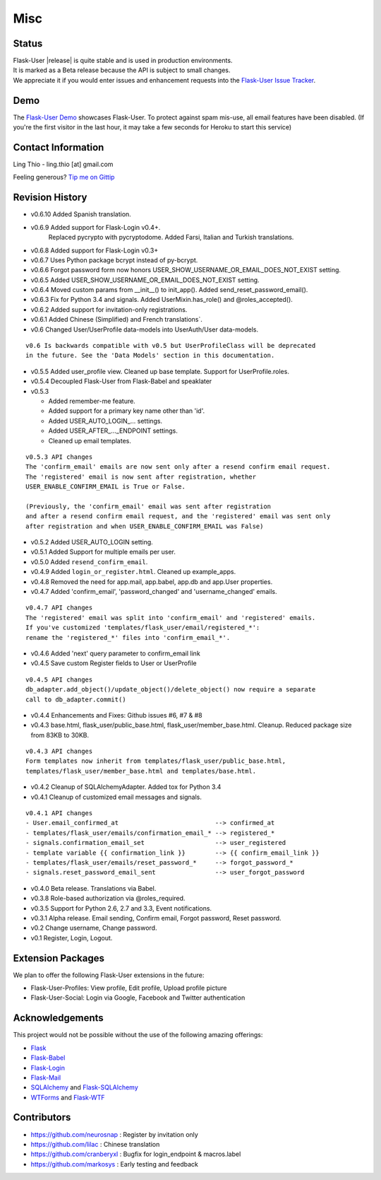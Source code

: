 Misc
====

Status
------

| Flask-User |release| is quite stable and is used in production environments.
| It is marked as a Beta release because the API is subject to small changes.
| We appreciate it if you would enter issues and
  enhancement requests into the `Flask-User Issue Tracker <https://github.com/lingthio/flask-user/issues>`_.

.. .. image:: https://img.shields.io/pypi/v/Flask-User.svg
..     :target: https://pypi.python.org/pypi/Flask-User
..
.. .. image:: https://img.shields.io/travis/lingthio/Flask-User.svg
..     :target: https://travis-ci.org/lingthio/Flask-User
..
.. .. image:: https://img.shields.io/pypi/l/Flask-User.svg
..     :target: https://pypi.python.org/pypi/Flask-User

Demo
----
The `Flask-User Demo <https://flask-user-demo.herokuapp.com/>`_ showcases Flask-User.
To protect against spam mis-use, all email features have been disabled.
(If you're the first visitor in the last hour, it may take a few seconds for Heroku to start this service)


Contact Information
-------------------
Ling Thio - ling.thio [at] gmail.com

Feeling generous? `Tip me on Gittip <https://www.gittip.com/lingthio/>`_


Revision History
----------------
* v0.6.10 Added Spanish translation.
* v0.6.9 Added support for Flask-Login v0.4+.
    Replaced pycrypto with pycryptodome.
    Added Farsi, Italian and Turkish translations.
* v0.6.8 Added support for Flask-Login v0.3+
* v0.6.7 Uses Python package bcrypt instead of py-bcrypt.
* v0.6.6 Forgot password form now honors USER_SHOW_USERNAME_OR_EMAIL_DOES_NOT_EXIST setting.
* v0.6.5 Added USER_SHOW_USERNAME_OR_EMAIL_DOES_NOT_EXIST setting.
* v0.6.4 Moved custom params from __init__() to init_app(). Added send_reset_password_email().
* v0.6.3 Fix for Python 3.4 and signals. Added UserMixin.has_role() and @roles_accepted().
* v0.6.2 Added support for invitation-only registrations.
* v0.6.1 Added Chinese (Simplified) and French translations`.
* v0.6 Changed User/UserProfile data-models into UserAuth/User data-models.

::

  v0.6 Is backwards compatible with v0.5 but UserProfileClass will be deprecated
  in the future. See the 'Data Models' section in this documentation.

* v0.5.5 Added user_profile view. Cleaned up base template. Support for UserProfile.roles.
* v0.5.4 Decoupled Flask-User from Flask-Babel and speaklater
* v0.5.3

  * Added remember-me feature.
  * Added support for a primary key name other than 'id'.
  * Added USER_AUTO_LOGIN\_... settings.
  * Added USER_AFTER\_..._ENDPOINT settings.
  * Cleaned up email templates.

::

    v0.5.3 API changes
    The 'confirm_email' emails are now sent only after a resend confirm email request.
    The 'registered' email is now sent after registration, whether
    USER_ENABLE_CONFIRM_EMAIL is True or False.

    (Previously, the 'confirm_email' email was sent after registration
    and after a resend confirm email request, and the 'registered' email was sent only
    after registration and when USER_ENABLE_CONFIRM_EMAIL was False)


* v0.5.2 Added USER_AUTO_LOGIN setting.
* v0.5.1 Added Support for multiple emails per user.
* v0.5.0 Added ``resend_confirm_email``.
* v0.4.9 Added ``login_or_register.html``. Cleaned up example_apps.
* v0.4.8 Removed the need for app.mail, app.babel, app.db and app.User properties.
* v0.4.7 Added 'confirm_email', 'password_changed' and 'username_changed' emails.

::

    v0.4.7 API changes
    The 'registered' email was split into 'confirm_email' and 'registered' emails.
    If you've customized 'templates/flask_user/email/registered_*':
    rename the 'registered_*' files into 'confirm_email_*'.

* v0.4.6 Added 'next' query parameter to confirm_email link
* v0.4.5 Save custom Register fields to User or UserProfile

::

    v0.4.5 API changes
    db_adapter.add_object()/update_object()/delete_object() now require a separate
    call to db_adapter.commit()

* v0.4.4 Enhancements and Fixes: Github issues #6, #7 & #8
* v0.4.3 base.html, flask_user/public_base.html, flask_user/member_base.html.
  Cleanup. Reduced package size from 83KB to 30KB.

::

    v0.4.3 API changes
    Form templates now inherit from templates/flask_user/public_base.html,
    templates/flask_user/member_base.html and templates/base.html.

* v0.4.2 Cleanup of SQLAlchemyAdapter. Added tox for Python 3.4
* v0.4.1 Cleanup of customized email messages and signals.

::

    v0.4.1 API changes
    - User.email_confirmed_at                          --> confirmed_at
    - templates/flask_user/emails/confirmation_email_* --> registered_*
    - signals.confirmation_email_set                   --> user_registered
    - template variable {{ confirmation_link }}        --> {{ confirm_email_link }}
    - templates/flask_user/emails/reset_password_*     --> forgot_password_*
    - signals.reset_password_email_sent                --> user_forgot_password

* v0.4.0 Beta release. Translations via Babel.
* v0.3.8 Role-based authorization via @roles_required.
* v0.3.5 Support for Python 2.6, 2.7 and 3.3, Event notifications.
* v0.3.1 Alpha release. Email sending, Confirm email, Forgot password, Reset password.
* v0.2 Change username, Change password.
* v0.1 Register, Login, Logout.

Extension Packages
------------------
We plan to offer the following Flask-User extensions in the future:

* Flask-User-Profiles: View profile, Edit profile, Upload profile picture
* Flask-User-Social: Login via Google, Facebook and Twitter authentication

Acknowledgements
----------------
This project would not be possible without the use of the following amazing offerings:

* `Flask <http://flask.pocoo.org/>`_
* `Flask-Babel <http://babel.pocoo.org/>`_
* `Flask-Login <https://flask-login.readthedocs.org/en/latest/>`_
* `Flask-Mail <http://pythonhosted.org/flask-mail/>`_
* `SQLAlchemy <http://www.sqlalchemy.org/>`_ and `Flask-SQLAlchemy <http://pythonhosted.org/Flask-SQLAlchemy/>`_
* `WTForms <http://wtforms.readthedocs.org/en/latest/>`_ and `Flask-WTF <https://flask-wtf.readthedocs.org/en/latest/>`_

Contributors
------------
- https://github.com/neurosnap : Register by invitation only
- https://github.com/lilac : Chinese translation
- https://github.com/cranberyxl : Bugfix for login_endpoint & macros.label
- https://github.com/markosys : Early testing and feedback

